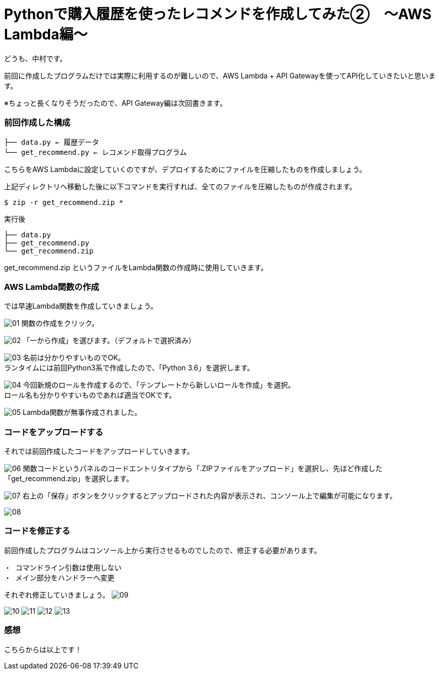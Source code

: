 = Pythonで購入履歴を使ったレコメンドを作成してみた②　〜AWS Lambda編〜
:hp-tags: nakamura,AWS,Lambda,Python,レコメンド,Recommend

どうも、中村です。

前回に作成したプログラムだけでは実際に利用するのが難しいので、AWS Lambda + API Gatewayを使ってAPI化していきたいと思います。

※ちょっと長くなりそうだったので、API Gateway編は次回書きます。

=== 前回作成した構成


```
├── data.py ← 履歴データ
└── get_recommend.py ← レコメンド取得プログラム
```

こちらをAWS Lambdaに設定していくのですが、デプロイするためにファイルを圧縮したものを作成しましょう。

上記ディレクトリへ移動した後に以下コマンドを実行すれば、全てのファイルを圧縮したものが作成されます。

```
$ zip -r get_recommend.zip *
```
実行後

```
├── data.py
├── get_recommend.py
└── get_recommend.zip
```

get_recommend.zip というファイルをLambda関数の作成時に使用していきます。


=== AWS Lambda関数の作成

では早速Lambda関数を作成していきましょう。

image:/images/nakamura/lambda/01.png[]
関数の作成をクリック。


image:/images/nakamura/lambda/02.png[]
「一から作成」を選びます。（デフォルトで選択済み）


image:/images/nakamura/lambda/03.png[]
名前は分かりやすいものでOK。 +
ランタイムには前回Python3系で作成したので、「Python 3.6」を選択します。


image:/images/nakamura/lambda/04.png[]
今回新規のロールを作成するので、「テンプレートから新しいロールを作成」を選択。 +
ロール名も分かりやすいものであれば適当でOKです。


image:/images/nakamura/lambda/05.png[]
Lambda関数が無事作成されました。


=== コードをアップロードする

それでは前回作成したコードをアップロードしていきます。

image:/images/nakamura/lambda/06.png[]
関数コードというパネルのコードエントリタイプから「.ZIPファイルをアップロード」を選択し、先ほど作成した「get_recommend.zip」を選択します。


image:/images/nakamura/lambda/07.png[]
右上の「保存」ボタンをクリックするとアップロードされた内容が表示され、コンソール上で編集が可能になります。


image:/images/nakamura/lambda/08.png[]


=== コードを修正する

前回作成したプログラムはコンソール上から実行させるものでしたので、修正する必要があります。

```
・ コマンドライン引数は使用しない
・ メイン部分をハンドラーへ変更
```

それぞれ修正していきましょう。
image:/images/nakamura/lambda/09.png[]


image:/images/nakamura/lambda/10.png[]
image:/images/nakamura/lambda/11.png[]
image:/images/nakamura/lambda/12.png[]
image:/images/nakamura/lambda/13.png[]

=== 感想



こちらからは以上です！


